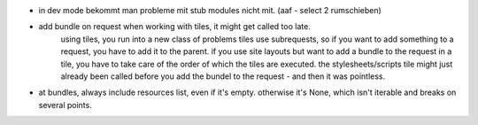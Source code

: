 
- in dev mode bekommt man probleme mit stub modules nicht mit. (aaf - select 2 rumschieben)

- add bundle on request when working with tiles, it might get called too late.
    using tiles, you run into a new class of problems
    tiles use subrequests, so if you want to add something to a request, you have to add it to the parent.
    if you use site layouts but want to add a bundle to the request in a tile, you have to take care of the order of which the tiles are executed. the stylesheets/scripts tile might just already been called before you add the bundel to the request - and then it was pointless.

- at bundles, always include resources list, even if it's empty. otherwise it's None, which isn't iterable and breaks on several points.
